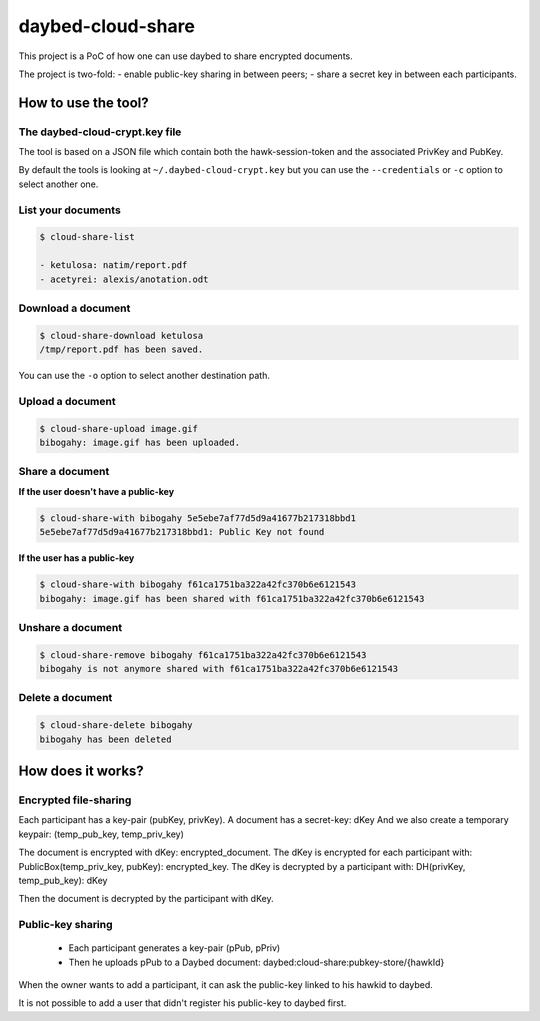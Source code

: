 daybed-cloud-share
==================

This project is a PoC of how one can use daybed to share encrypted
documents.


The project is two-fold:
- enable public-key sharing in between peers;
- share a secret key in between each participants.

How to use the tool?
--------------------

The daybed-cloud-crypt.key file
++++++++++++++++++++++++++++++++

The tool is based on a JSON file which contain both the hawk-session-token and
the associated PrivKey and PubKey.

By default the tools is looking at ``~/.daybed-cloud-crypt.key``
but you can use the ``--credentials`` or ``-c`` option to select another one.


List your documents
+++++++++++++++++++

.. code-block:: bash

    $ cloud-share-list

    - ketulosa: natim/report.pdf
    - acetyrei: alexis/anotation.odt


Download a document
+++++++++++++++++++

.. code-block:: bash

    $ cloud-share-download ketulosa
    /tmp/report.pdf has been saved.

You can use the ``-o`` option to select another destination path.


Upload a document
+++++++++++++++++

.. code-block:: bash

    $ cloud-share-upload image.gif
    bibogahy: image.gif has been uploaded.


Share a document
++++++++++++++++

**If the user doesn't have a public-key**

.. code-block:: bash

    $ cloud-share-with bibogahy 5e5ebe7af77d5d9a41677b217318bbd1
    5e5ebe7af77d5d9a41677b217318bbd1: Public Key not found

**If the user has a public-key**

.. code-block:: bash

    $ cloud-share-with bibogahy f61ca1751ba322a42fc370b6e6121543
    bibogahy: image.gif has been shared with f61ca1751ba322a42fc370b6e6121543


Unshare a document
++++++++++++++++++

.. code-block:: bash

    $ cloud-share-remove bibogahy f61ca1751ba322a42fc370b6e6121543
    bibogahy is not anymore shared with f61ca1751ba322a42fc370b6e6121543


Delete a document
+++++++++++++++++

.. code-block:: bash

    $ cloud-share-delete bibogahy
    bibogahy has been deleted


How does it works?
------------------

Encrypted file-sharing
++++++++++++++++++++++

Each participant has a key-pair (pubKey, privKey).
A document has a secret-key: dKey
And we also create a temporary keypair: (temp_pub_key, temp_priv_key)


The document is encrypted with dKey: encrypted_document.
The dKey is encrypted for each participant with: PublicBox(temp_priv_key, pubKey): encrypted_key.
The dKey is decrypted by a participant with: DH(privKey, temp_pub_key): dKey

Then the document is decrypted by the participant with dKey.


Public-key sharing
++++++++++++++++++

 - Each participant generates a key-pair (pPub, pPriv)
 - Then he uploads pPub to a Daybed document: daybed:cloud-share:pubkey-store/{hawkId}

When the owner wants to add a participant, it can ask the public-key
linked to his hawkid to daybed.

It is not possible to add a user that didn't register his public-key to daybed first.
